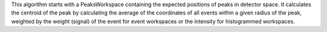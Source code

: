 This algorithm starts with a PeaksWorkspace containing the expected
positions of peaks in detector space. It calculates the centroid of the
peak by calculating the average of the coordinates of all events within
a given radius of the peak, weighted by the weight (signal) of the event
for event workspaces or the intensity for histogrammed workspaces.
